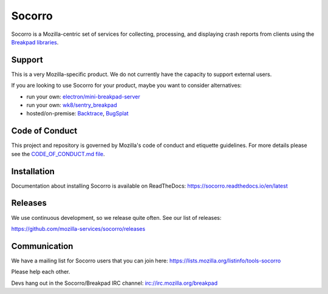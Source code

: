 =======
Socorro
=======

Socorro is a Mozilla-centric set of services for collecting, processing, and
displaying crash reports from clients using the `Breakpad libraries
<http://code.google.com/p/google-breakpad/>`_.


Support
=======

This is a very Mozilla-specific product. We do not currently have the capacity
to support external users.

If you are looking to use Socorro for your product, maybe you want to consider
alternatives:

* run your own: `electron/mini-breakpad-server
  <https://github.com/electron/mini-breakpad-server>`_
* run your own: `wk8/sentry_breakpad <https://github.com/wk8/sentry_breakpad>`_
* hosted/on-premise: `Backtrace <https://backtrace.io/>`_, `BugSplat <https://bugsplat.com/>`_


Code of Conduct
===============

This project and repository is governed by Mozilla's code of conduct and
etiquette guidelines. For more details please see the `CODE_OF_CONDUCT.md file
<https://github.com/mozilla-services/socorro/blob/master/CODE_OF_CONDUCT.md>`_.


Installation
============

Documentation about installing Socorro is available on ReadTheDocs:
`<https://socorro.readthedocs.io/en/latest>`_


Releases
========

We use continuous development, so we release quite often. See our list of
releases:

https://github.com/mozilla-services/socorro/releases


Communication
=============

We have a mailing list for Socorro users that you can join here:
https://lists.mozilla.org/listinfo/tools-socorro

Please help each other.

Devs hang out in the Socorro/Breakpad IRC channel:
`<irc://irc.mozilla.org/breakpad>`_
